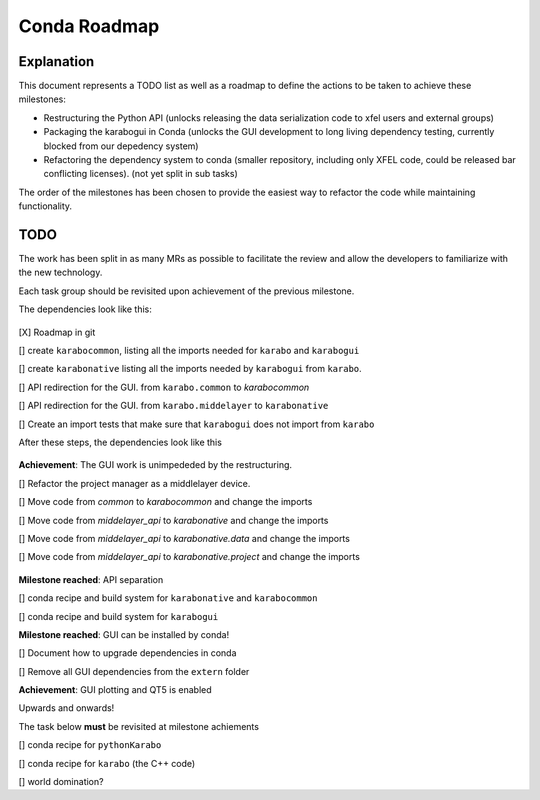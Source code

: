 =============
Conda Roadmap
=============

Explanation
===========

This document represents a TODO list as well as a roadmap to define
the actions to be taken to achieve these milestones:

- Restructuring the Python API (unlocks releasing the data serialization
  code to xfel users and external groups)
- Packaging the karabogui in Conda (unlocks the GUI development to long
  living dependency testing, currently blocked from our depedency system)
- Refactoring the dependency system to conda (smaller repository,
  including only XFEL code, could be released bar conflicting licenses).
  (not yet split in sub tasks)

The order of the milestones has been chosen to provide the easiest way to
refactor the code while maintaining functionality.

TODO
====

The work has been split in as many MRs as possible to facilitate the review
and allow the developers to familiarize with the new technology.

Each task group should be revisited upon achievement of the previous milestone.

The dependencies look like this:

.. graphviz:: dot/api_now.dot

.. figure:: dot/api_now.png


[X] Roadmap in git

[] create ``karabocommon``,
listing all the imports needed for ``karabo`` and ``karabogui``

[] create ``karabonative`` listing all the imports needed by ``karabogui``
from ``karabo``.

[] API redirection for the GUI. from ``karabo.common`` to `karabocommon`

[] API redirection for the GUI. from ``karabo.middelayer`` to ``karabonative``

[] Create an import tests that make sure that ``karabogui`` does not import
from ``karabo``

After these steps, the dependencies look like this

.. graphviz::  dot/api_1.dot

.. figure:: dot/api_1.png


**Achievement**: The GUI work is unimpededed by the restructuring.

[] Refactor the project manager as a middlelayer device.

[] Move code from `common` to `karabocommon` and change the imports

[] Move code from `middelayer_api` to `karabonative` and change the imports

[] Move code from `middelayer_api` to `karabonative.data` and change
the imports

[] Move code from `middelayer_api` to `karabonative.project` and change
the imports

.. graphviz:: dot/api_2.dot

.. figure:: dot/api_2.png


**Milestone reached**: API separation

[] conda recipe and build system for ``karabonative`` and ``karabocommon``

[] conda recipe and build system for ``karabogui``

**Milestone reached**: GUI can be installed by conda!

[] Document how to upgrade dependencies in conda

[] Remove all GUI dependencies from the ``extern`` folder

**Achievement**: GUI plotting and QT5 is enabled

Upwards and onwards!

The task below **must** be revisited at milestone achiements

[] conda recipe for ``pythonKarabo``

[] conda recipe for ``karabo`` (the C++ code)

[] world domination?